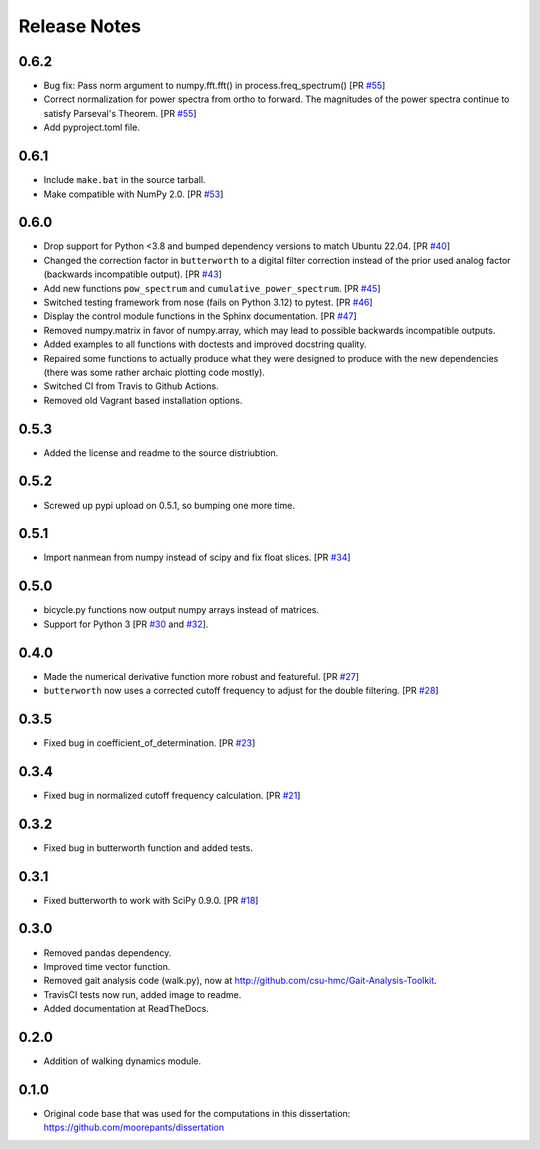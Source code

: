 =============
Release Notes
=============

0.6.2
=====

- Bug fix: Pass norm argument to numpy.fft.fft() in process.freq_spectrum() [PR `#55`_]
- Correct normalization for power spectra from ortho to forward. The magnitudes
  of the power spectra continue to satisfy Parseval's Theorem. [PR `#55`_]
- Add pyproject.toml file.

.. _#55: https://github.com/moorepants/DynamicistToolKit/pull/55

0.6.1
=====

- Include ``make.bat`` in the source tarball.
- Make compatible with NumPy 2.0. [PR `#53`_]

.. _#53: https://github.com/moorepants/DynamicistToolKit/pull/53

0.6.0
=====

- Drop support for Python <3.8 and bumped dependency versions to match Ubuntu
  22.04. [PR `#40`_]
- Changed the correction factor in ``butterworth`` to a digital filter
  correction instead of the prior used analog factor (backwards incompatible
  output). [PR `#43`_]
- Add new functions ``pow_spectrum`` and ``cumulative_power_spectrum``. [PR
  `#45`_]
- Switched testing framework from nose (fails on Python 3.12) to pytest. [PR
  `#46`_]
- Display the control module functions in the Sphinx documentation. [PR `#47`_]
- Removed numpy.matrix in favor of numpy.array, which may lead to possible
  backwards incompatible outputs.
- Added examples to all functions with doctests and improved docstring quality.
- Repaired some functions to actually produce what they were designed to
  produce with the new dependencies (there was some rather archaic plotting
  code mostly).
- Switched CI from Travis to Github Actions.
- Removed old Vagrant based installation options.

.. _#40: https://github.com/moorepants/DynamicistToolKit/pull/40
.. _#43: https://github.com/moorepants/DynamicistToolKit/pull/43
.. _#45: https://github.com/moorepants/DynamicistToolKit/pull/45
.. _#46: https://github.com/moorepants/DynamicistToolKit/pull/46
.. _#47: https://github.com/moorepants/DynamicistToolKit/pull/47

0.5.3
=====

- Added the license and readme to the source distriubtion.

0.5.2
=====

- Screwed up pypi upload on 0.5.1, so bumping one more time.

0.5.1
=====

- Import nanmean from numpy instead of scipy and fix float slices. [PR `#34`_]

.. _#34: https://github.com/moorepants/DynamicistToolKit/pull/34

0.5.0
=====

- bicycle.py functions now output numpy arrays instead of matrices.
- Support for Python 3 [PR `#30`_ and `#32`_].

.. _#30: https://github.com/moorepants/DynamicistToolKit/pull/30
.. _#32: https://github.com/moorepants/DynamicistToolKit/pull/32

0.4.0
=====

- Made the numerical derivative function more robust and featureful. [PR
  `#27`_]
- ``butterworth`` now uses a corrected cutoff frequency to adjust for the
  double filtering. [PR `#28`_]

.. _#27: https://github.com/moorepants/DynamicistToolKit/pull/27
.. _#28: https://github.com/moorepants/DynamicistToolKit/pull/28

0.3.5
=====

- Fixed bug in coefficient_of_determination. [PR `#23`_]

.. _#23: https://github.com/moorepants/DynamicistToolKit/pull/23

0.3.4
=====

- Fixed bug in normalized cutoff frequency calculation. [PR `#21`_]

.. _#21: https://github.com/moorepants/DynamicistToolKit/pull/21

0.3.2
=====

- Fixed bug in butterworth function and added tests.

0.3.1
=====

- Fixed butterworth to work with SciPy 0.9.0. [PR `#18`_]

.. _#18: https://github.com/moorepants/DynamicistToolKit/pull/18

0.3.0
=====

- Removed pandas dependency.
- Improved time vector function.
- Removed gait analysis code (walk.py), now at
  http://github.com/csu-hmc/Gait-Analysis-Toolkit.
- TravisCI tests now run, added image to readme.
- Added documentation at ReadTheDocs.

0.2.0
=====

- Addition of walking dynamics module.

0.1.0
=====

- Original code base that was used for the computations in this dissertation:
  https://github.com/moorepants/dissertation
